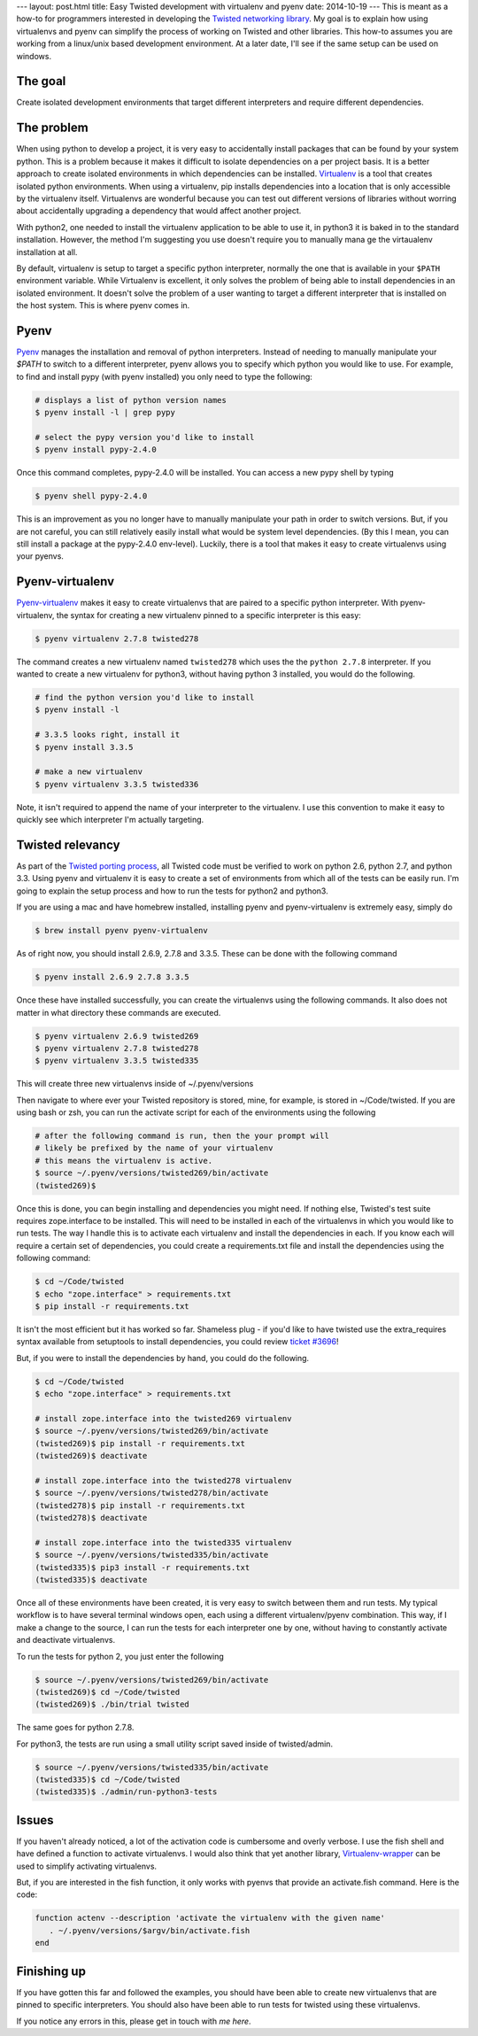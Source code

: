 ---
layout: post.html
title: Easy Twisted development with virtualenv and pyenv
date: 2014-10-19
---
This is meant as a how-to for programmers interested in developing the `Twisted networking library`_.
My goal is to explain how using virtualenvs and pyenv can simplify the process of working on Twisted and other libraries.
This how-to assumes you are working from a linux/unix based development environment.
At a later date, I'll see if the same setup can be used on windows.

The goal
========
Create isolated development environments that target different interpreters and require different dependencies.


The problem
===========
When using python to develop a project, it is very easy to accidentally install packages that can be found by your system python.
This is a problem because it makes it difficult to isolate dependencies on a per project basis.
It is a better approach to create isolated environments in which dependencies can be installed.
`Virtualenv`_ is a tool that creates isolated python environments.
When using a virtualenv,  pip installs dependencies into a location that is only accessible by the virtualenv itself.
Virtualenvs are wonderful because you can test out different versions of libraries without worring about accidentally upgrading a dependency that would affect another project.

With python2, one needed to install the virtualenv application to be able to use it, in python3 it is baked in to the standard installation.
However, the method I'm suggesting you use doesn't require you to manually mana
ge the virtaualenv installation at all.

By default, virtualenv is setup to target a specific python interpreter, normally the one that is available in your ``$PATH`` environment variable.
While Virtualenv is excellent, it only solves the problem of being able to install dependencies in an isolated environment.
It doesn't solve the problem of a user wanting to target a different interpreter that is installed on the host system.
This is where pyenv comes in.

Pyenv
=====
`Pyenv`_ manages the installation and removal of python interpreters.
Instead of needing to manually manipulate your `$PATH` to switch to a different interpreter, pyenv allows you to specify which python you would like to use.
For example, to find and install pypy (with pyenv installed) you only need to type the following:

.. code:: bash

	  # displays a list of python version names
	  $ pyenv install -l | grep pypy

	  # select the pypy version you'd like to install
	  $ pyenv install pypy-2.4.0

Once this command completes, pypy-2.4.0 will be installed.
You can access a new pypy shell by typing

.. code:: bash

	  $ pyenv shell pypy-2.4.0

This is an improvement as you no longer have to manually manipulate your path in order to switch versions.
But, if you are not careful, you can still relatively easily install what would be system level dependencies.
(By this I mean, you can still install a package at the pypy-2.4.0 env-level).
Luckily, there is a tool that makes it easy to create virtualenvs using your pyenvs.

Pyenv-virtualenv
================
`Pyenv-virtualenv`_ makes it easy to create virtualenvs that are paired to a specific python interpreter.
With pyenv-virtualenv, the syntax for creating a new virtualenv pinned to a specific interpreter is this easy:

.. code:: bash

	  $ pyenv virtualenv 2.7.8 twisted278

The command creates a new virtualenv named ``twisted278`` which uses the the ``python 2.7.8`` interpreter.
If you wanted to create a new virtualenv for python3, without having python 3 installed, you would do the following.

.. code:: bash

	  # find the python version you'd like to install
	  $ pyenv install -l

	  # 3.3.5 looks right, install it
	  $ pyenv install 3.3.5

	  # make a new virtualenv
	  $ pyenv virtualenv 3.3.5 twisted336


Note, it isn't required to append the name of your interpreter to the virtualenv.
I use this convention to make it easy to quickly see which interpreter I'm actually targeting.

Twisted relevancy
=================
As part of the `Twisted porting process`_, all Twisted code must be verified to work on python 2.6, python 2.7, and python 3.3.
Using pyenv and virtualenv it is easy to create a set of environments from which all of the tests can be easily run.
I'm going to explain the setup process and how to run the tests for python2 and python3.

If you are using a mac and have homebrew installed, installing pyenv and pyenv-virtualenv is extremely easy, simply do

.. code:: bash

	  $ brew install pyenv pyenv-virtualenv

As of right now, you should install 2.6.9, 2.7.8 and 3.3.5.
These can be done with the following command

.. code:: bash

	  $ pyenv install 2.6.9 2.7.8 3.3.5

Once these have installed successfully, you can create the virtualenvs using the following commands.
It also does not matter in what directory these commands are executed.

.. code:: bash

	  $ pyenv virtualenv 2.6.9 twisted269
	  $ pyenv virtualenv 2.7.8 twisted278
	  $ pyenv virtualenv 3.3.5 twisted335

This will create three new virtualenvs inside of ~/.pyenv/versions

Then navigate to where ever your Twisted repository is stored, mine, for example, is stored in ~/Code/twisted.
If you are using bash or zsh, you can run the activate script for each of the environments using the following

.. code:: bash

	  # after the following command is run, then the your prompt will
	  # likely be prefixed by the name of your virtualenv
	  # this means the virtualenv is active.
	  $ source ~/.pyenv/versions/twisted269/bin/activate
	  (twisted269)$

Once this is done, you can begin installing and dependencies you might need.
If nothing else, Twisted's test suite requires zope.interface to be installed.
This will need to be installed in each of the virtualenvs in which you would like to run tests.
The way I handle this is to activate each virtualenv and install the dependencies in each.
If you know each will require a certain set of dependencies, you could create a requirements.txt file and install the dependencies using the following command:

.. code:: bash

	  $ cd ~/Code/twisted
	  $ echo "zope.interface" > requirements.txt
	  $ pip install -r requirements.txt

It isn't the most efficient but it has worked so far. Shameless plug - if you'd like to have twisted use the extra_requires syntax available from setuptools to install dependencies, you could review `ticket #3696`_!

But, if you were to install the dependencies by hand, you could do the following.

.. code:: bash

	  $ cd ~/Code/twisted
	  $ echo "zope.interface" > requirements.txt

 	  # install zope.interface into the twisted269 virtualenv
	  $ source ~/.pyenv/versions/twisted269/bin/activate
	  (twisted269)$ pip install -r requirements.txt
	  (twisted269)$ deactivate

 	  # install zope.interface into the twisted278 virtualenv
	  $ source ~/.pyenv/versions/twisted278/bin/activate
	  (twisted278)$ pip install -r requirements.txt
	  (twisted278)$ deactivate

 	  # install zope.interface into the twisted335 virtualenv
	  $ source ~/.pyenv/versions/twisted335/bin/activate
	  (twisted335)$ pip3 install -r requirements.txt
	  (twisted335)$ deactivate

Once all of these environments have been created, it is very easy to switch between them and run tests.
My typical workflow is to have several terminal windows open, each using a different virtualenv/pyenv combination.
This way, if I make a change to the source, I can run the tests for each interpreter one by one, without having to constantly activate and deactivate virtualenvs.

To run the tests for python 2, you just enter the following

.. code:: bash

	  $ source ~/.pyenv/versions/twisted269/bin/activate
	  (twisted269)$ cd ~/Code/twisted
	  (twisted269)$ ./bin/trial twisted

The same goes for python 2.7.8.

For python3, the tests are run using a small utility script saved inside of twisted/admin.

.. code:: bash

	  $ source ~/.pyenv/versions/twisted335/bin/activate
	  (twisted335)$ cd ~/Code/twisted
	  (twisted335)$ ./admin/run-python3-tests

Issues
======
If you haven't already noticed, a lot of the activation code is cumbersome and overly verbose.
I use the fish shell and have defined a function to activate virtualenvs.
I would also think that yet another library, `Virtualenv-wrapper`_ can be used to simplify activating virtualenvs.

But, if you are interested in the fish function, it only works with pyenvs that provide an activate.fish command.
Here is the code:

.. code:: bash

	  function actenv --description 'activate the virtualenv with the given name'
	     . ~/.pyenv/versions/$argv/bin/activate.fish
	  end

Finishing up
============
If you have gotten this far and followed the examples, you should have been able to create new virtualenvs that are pinned to specific interpreters.
You should also have been able to run tests for twisted using these virtualenvs.

If you notice any errors in this, please get in touch with `me here`.

.. _Virtualenv: https://virtualenv.pypa.io/en/latest/virtualenv.html
.. _Pyenv: https://github.com/yyuu/pyenv
.. _Pyenv-virtualenv: https://github.com/yyuu/pyenv-virtualenv
.. _Twisted networking library: https://www.twistedmatrix.com
.. _Twisted porting process: https://twistedmatrix.com/trac/wiki/Plan/Python3
.. _ticket #3696: https://twistedmatrix.com/trac/ticket/3696
.. _Virtualenv-wrapper: http://virtualenvwrapper.readthedocs.org/en/latest/
.. _me here: http:/derwolfe.net/contact/
